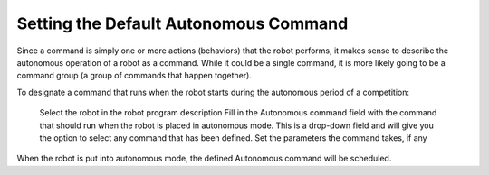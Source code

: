 Setting the Default Autonomous Command
======================================

Since a command is simply one or more actions (behaviors) that the robot performs, it makes sense to describe the autonomous operation of a robot as a command. While it could be a single command, it is more likely going to be a command group (a group of commands that happen together).

.. image:: images/default-autonomous-command-1.png

To designate a command that runs when the robot starts during the autonomous period of a competition:

    Select the robot in the robot program description
    Fill in the Autonomous command field with the command that should run when the robot is placed in autonomous mode. This is a drop-down field and will give you the option to select any command that has been defined.
    Set the parameters the command takes, if any

When the robot is put into autonomous mode, the defined Autonomous command will be scheduled.
